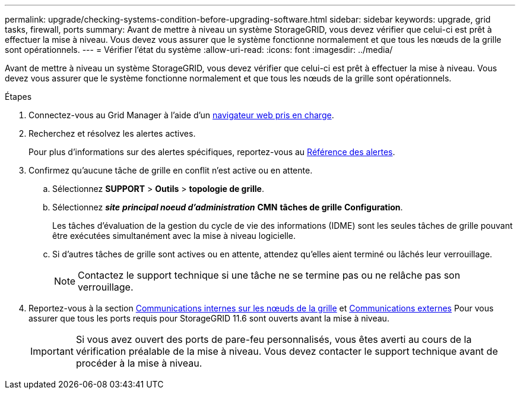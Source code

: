---
permalink: upgrade/checking-systems-condition-before-upgrading-software.html 
sidebar: sidebar 
keywords: upgrade, grid tasks, firewall, ports 
summary: Avant de mettre à niveau un système StorageGRID, vous devez vérifier que celui-ci est prêt à effectuer la mise à niveau. Vous devez vous assurer que le système fonctionne normalement et que tous les nœuds de la grille sont opérationnels. 
---
= Vérifier l'état du système
:allow-uri-read: 
:icons: font
:imagesdir: ../media/


[role="lead"]
Avant de mettre à niveau un système StorageGRID, vous devez vérifier que celui-ci est prêt à effectuer la mise à niveau. Vous devez vous assurer que le système fonctionne normalement et que tous les nœuds de la grille sont opérationnels.

.Étapes
. Connectez-vous au Grid Manager à l'aide d'un xref:../admin/web-browser-requirements.adoc[navigateur web pris en charge].
. Recherchez et résolvez les alertes actives.
+
Pour plus d'informations sur des alertes spécifiques, reportez-vous au xref:../monitor/alerts-reference.adoc[Référence des alertes].

. Confirmez qu'aucune tâche de grille en conflit n'est active ou en attente.
+
.. Sélectionnez *SUPPORT* > *Outils* > *topologie de grille*.
.. Sélectionnez *_site_* *_principal noeud d'administration_* *CMN* *tâches de grille* *Configuration*.
+
Les tâches d'évaluation de la gestion du cycle de vie des informations (IDME) sont les seules tâches de grille pouvant être exécutées simultanément avec la mise à niveau logicielle.

.. Si d'autres tâches de grille sont actives ou en attente, attendez qu'elles aient terminé ou lâchés leur verrouillage.
+

NOTE: Contactez le support technique si une tâche ne se termine pas ou ne relâche pas son verrouillage.



. Reportez-vous à la section xref:../network/internal-grid-node-communications.adoc[Communications internes sur les nœuds de la grille] et xref:../network/external-communications.adoc[Communications externes] Pour vous assurer que tous les ports requis pour StorageGRID 11.6 sont ouverts avant la mise à niveau.
+

IMPORTANT: Si vous avez ouvert des ports de pare-feu personnalisés, vous êtes averti au cours de la vérification préalable de la mise à niveau. Vous devez contacter le support technique avant de procéder à la mise à niveau.


